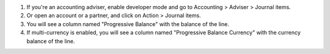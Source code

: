 #. If you're an accounting adviser, enable developer mode and go to
   Accounting > Adviser > Journal items.
#. Or open an account or a partner, and click on Action > Journal items.
#. You will see a column named "Progressive Balance" with the balance of the line.
#. If multi-currency is enabled, you will see a column named "Progressive Balance Currency" with the currency balance of the line.
